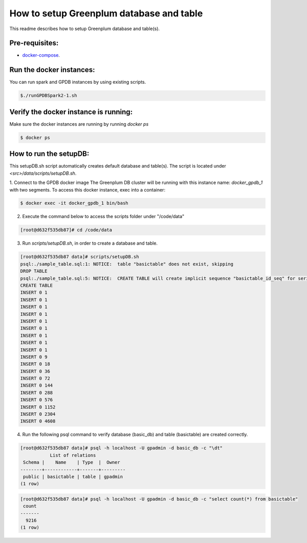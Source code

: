 #########################################
How to setup Greenplum database and table
#########################################


This readme describes how to setup Greenplum database and table(s).

Pre-requisites:
===============

- `docker-compose <http://docs.docker.com/compose>`_.




Run the docker instances:
=======================================

You can run spark and GPDB instances by using existing scripts.

.. code-block:: bash

	  $./runGPDBSpark2-1.sh

Verify the docker instance is running:
=======================================


Make sure the docker instances are running by running `docker ps`

.. code-block:: bash

	  $ docker ps

How to run the setupDB:
=======================================


This setupDB.sh script automatically creates default database and table(s). The script is located under `<src>/data/scripts/setupDB.sh`.

1. Connect to the GPDB docker image
The Greenplum DB cluster will be running with this instance name: `docker_gpdb_1` with two segments. To access this docker instance, exec into a container:

.. code-block:: bash

	$ docker exec -it docker_gpdb_1 bin/bash
 

2. Execute the command below to access the scripts folder under "/code/data"

.. code-block:: bash

	[root@d632f535db87]# cd /code/data

3. Run `scripts/setupDB.sh`, in order to create a database and table.

.. code-block:: bash

	[root@d632f535db87 data]# scripts/setupDB.sh
	psql:./sample_table.sql:1: NOTICE:  table "basictable" does not exist, skipping
	DROP TABLE
	psql:./sample_table.sql:5: NOTICE:  CREATE TABLE will create implicit sequence "basictable_id_seq" for serial column "basictable.id"
	CREATE TABLE
	INSERT 0 1
	INSERT 0 1
	INSERT 0 1
	INSERT 0 1
	INSERT 0 1
	INSERT 0 1
	INSERT 0 1
	INSERT 0 1
	INSERT 0 1
	INSERT 0 9
	INSERT 0 18
	INSERT 0 36
	INSERT 0 72
	INSERT 0 144
	INSERT 0 288
	INSERT 0 576
	INSERT 0 1152
	INSERT 0 2304
	INSERT 0 4608

4. Run the following psql command to verify database (basic_db) and table (basictable) are created correctly.

.. code-block:: bash

	[root@d632f535db87 data]# psql -h localhost -U gpadmin -d basic_db -c "\dt" 
	           List of relations
	 Schema |    Name    | Type  |  Owner
	--------+------------+-------+---------
	 public | basictable | table | gpadmin
	(1 row)

.. code-block:: bash

	[root@d632f535db87 data]# psql -h localhost -U gpadmin -d basic_db -c "select count(*) from basictable" 
	 count
	-------
	  9216
	(1 row)
